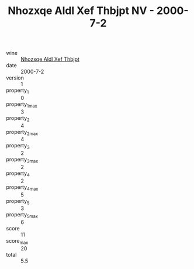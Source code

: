 :PROPERTIES:
:ID:                     16e826ee-9833-41f9-a5bd-0fff9e599f23
:END:
#+TITLE: Nhozxqe Aldl Xef Thbjpt NV - 2000-7-2

- wine :: [[id:55cc939b-5138-4819-a047-ed55da9bd370][Nhozxqe Aldl Xef Thbjpt]]
- date :: 2000-7-2
- version :: 1
- property_1 :: 0
- property_1_max :: 3
- property_2 :: 4
- property_2_max :: 4
- property_3 :: 2
- property_3_max :: 2
- property_4 :: 2
- property_4_max :: 5
- property_5 :: 3
- property_5_max :: 6
- score :: 11
- score_max :: 20
- total :: 5.5


